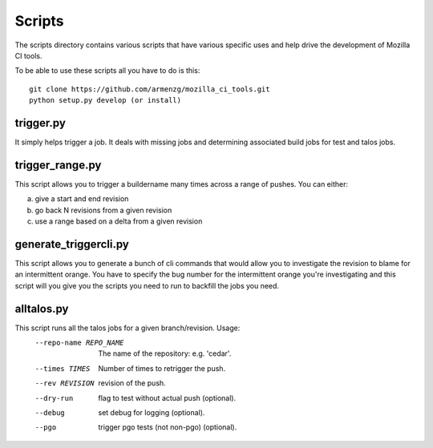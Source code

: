 Scripts
#######

The scripts directory contains various scripts that have various specific
uses and help drive the development of Mozilla CI tools.

To be able to use these scripts all you have to do is this: ::

   git clone https://github.com/armenzg/mozilla_ci_tools.git
   python setup.py develop (or install)

trigger.py
^^^^^^^^^^
It simply helps trigger a job. It deals with missing jobs and determining
associated build jobs for test and talos jobs.


trigger_range.py
^^^^^^^^^^^^^^^^
This script allows you to trigger a buildername many times across a range of pushes.
You can either:

a) give a start and end revision
b) go back N revisions from a given revision
c) use a range based on a delta from a given revision


generate_triggercli.py
^^^^^^^^^^^^^^^^^^^^^^
This script allows you to generate a bunch of cli commands that would allow you to investigate
the revision to blame for an intermittent orange.
You have to specify the bug number for the intermittent orange you're investigating and this
script will you give you the scripts you need to run to backfill the jobs you need.


alltalos.py
^^^^^^^^^^^
This script runs all the talos jobs for a given branch/revision.  Usage:
  --repo-name REPO_NAME
                        The name of the repository: e.g. 'cedar'.
  --times TIMES         Number of times to retrigger the push.
  --rev REVISION        revision of the push.
  --dry-run             flag to test without actual push (optional).
  --debug               set debug for logging (optional).
  --pgo                 trigger pgo tests (not non-pgo) (optional).
